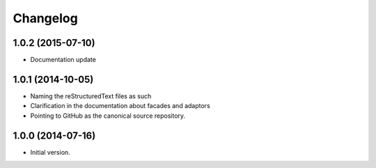 Changelog
=========

1.0.2 (2015-07-10)
------------------

* Documentation update

1.0.1 (2014-10-05)
------------------

* Naming the reStructuredText files as such
* Clarification in the documentation about facades and adaptors
* Pointing to GitHub as the canonical source repository.

1.0.0 (2014-07-16)
------------------

* Initial version.
